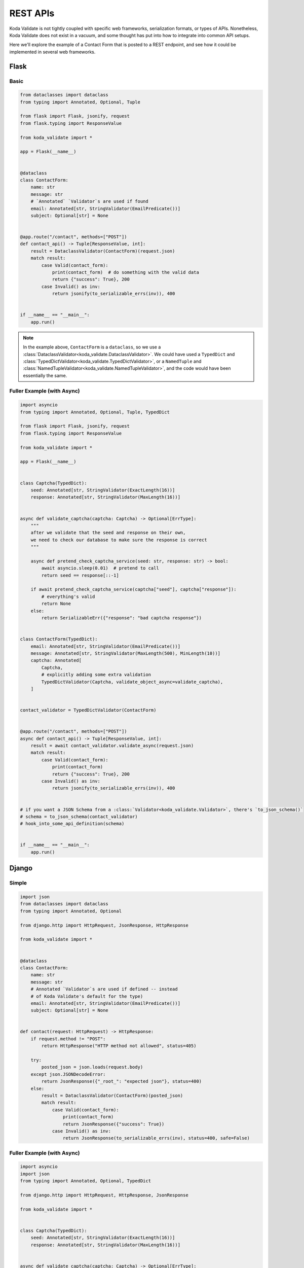REST APIs
=========

Koda Validate is not tightly coupled with specific web frameworks, serialization formats,
or types of APIs. Nonetheless, Koda Validate does not exist in a vacuum, and some thought
has put into how to integrate into common API setups.

Here we'll explore the example of a Contact Form that is posted to a REST endpoint, and
see how it could be implemented in several web frameworks.


Flask
-----
Basic
^^^^^^

.. code-block:: python

    from dataclasses import dataclass
    from typing import Annotated, Optional, Tuple

    from flask import Flask, jsonify, request
    from flask.typing import ResponseValue

    from koda_validate import *

    app = Flask(__name__)


    @dataclass
    class ContactForm:
        name: str
        message: str
        # `Annotated` `Validator`s are used if found
        email: Annotated[str, StringValidator(EmailPredicate())]
        subject: Optional[str] = None


    @app.route("/contact", methods=["POST"])
    def contact_api() -> Tuple[ResponseValue, int]:
        result = DataclassValidator(ContactForm)(request.json)
        match result:
            case Valid(contact_form):
                print(contact_form)  # do something with the valid data
                return {"success": True}, 200
            case Invalid() as inv:
                return jsonify(to_serializable_errs(inv)), 400


    if __name__ == "__main__":
        app.run()


.. note::

    In the example above, ``ContactForm`` is a ``dataclass``, so we use a
    :class:`DataclassValidator<koda_validate.DataclassValidator>`. We could have used a
    ``TypedDict`` and :class:`TypedDictValidator<koda_validate.TypedDictValidator>`, or a
    ``NamedTuple`` and :class:`NamedTupleValidator<koda_validate.NamedTupleValidator>`,
    and the code would have been essentially the same.

Fuller Example (with Async)
^^^^^^^^^^^^^^^^^^^^^^^^^^^

.. code-block:: python

    import asyncio
    from typing import Annotated, Optional, Tuple, TypedDict

    from flask import Flask, jsonify, request
    from flask.typing import ResponseValue

    from koda_validate import *

    app = Flask(__name__)


    class Captcha(TypedDict):
        seed: Annotated[str, StringValidator(ExactLength(16))]
        response: Annotated[str, StringValidator(MaxLength(16))]


    async def validate_captcha(captcha: Captcha) -> Optional[ErrType]:
        """
        after we validate that the seed and response on their own,
        we need to check our database to make sure the response is correct
        """

        async def pretend_check_captcha_service(seed: str, response: str) -> bool:
            await asyncio.sleep(0.01)  # pretend to call
            return seed == response[::-1]

        if await pretend_check_captcha_service(captcha["seed"], captcha["response"]):
            # everything's valid
            return None
        else:
            return SerializableErr({"response": "bad captcha response"})


    class ContactForm(TypedDict):
        email: Annotated[str, StringValidator(EmailPredicate())]
        message: Annotated[str, StringValidator(MaxLength(500), MinLength(10))]
        captcha: Annotated[
            Captcha,
            # explicitly adding some extra validation
            TypedDictValidator(Captcha, validate_object_async=validate_captcha),
        ]


    contact_validator = TypedDictValidator(ContactForm)


    @app.route("/contact", methods=["POST"])
    async def contact_api() -> Tuple[ResponseValue, int]:
        result = await contact_validator.validate_async(request.json)
        match result:
            case Valid(contact_form):
                print(contact_form)
                return {"success": True}, 200
            case Invalid() as inv:
                return jsonify(to_serializable_errs(inv)), 400


    # if you want a JSON Schema from a :class:`Validator<koda_validate.Validator>`, there's `to_json_schema()`
    # schema = to_json_schema(contact_validator)
    # hook_into_some_api_definition(schema)


    if __name__ == "__main__":
        app.run()



Django
------
Simple
^^^^^^

.. code-block:: python

    import json
    from dataclasses import dataclass
    from typing import Annotated, Optional

    from django.http import HttpRequest, JsonResponse, HttpResponse

    from koda_validate import *


    @dataclass
    class ContactForm:
        name: str
        message: str
        # Annotated `Validator`s are used if defined -- instead
        # of Koda Validate's default for the type)
        email: Annotated[str, StringValidator(EmailPredicate())]
        subject: Optional[str] = None


    def contact(request: HttpRequest) -> HttpResponse:
        if request.method != "POST":
            return HttpResponse("HTTP method not allowed", status=405)

        try:
            posted_json = json.loads(request.body)
        except json.JSONDecodeError:
            return JsonResponse({"_root_": "expected json"}, status=400)
        else:
            result = DataclassValidator(ContactForm)(posted_json)
            match result:
                case Valid(contact_form):
                    print(contact_form)
                    return JsonResponse({"success": True})
                case Invalid() as inv:
                    return JsonResponse(to_serializable_errs(inv), status=400, safe=False)


Fuller Example (with Async)
^^^^^^^^^^^^^^^^^^^^^^^^^^^

.. code-block:: python

    import asyncio
    import json
    from typing import Annotated, Optional, TypedDict

    from django.http import HttpRequest, HttpResponse, JsonResponse

    from koda_validate import *


    class Captcha(TypedDict):
        seed: Annotated[str, StringValidator(ExactLength(16))]
        response: Annotated[str, StringValidator(MaxLength(16))]


    async def validate_captcha(captcha: Captcha) -> Optional[ErrType]:
        """
        after we validate that the seed and response both conform to the types/shapes we want,
        we need to check our database to make sure the response is correct
        """
        await asyncio.sleep(0.01)  # pretend to ask db
        if captcha["seed"] != captcha["response"][::-1]:
            return SerializableErr({"response": "bad captcha response"})
        else:
            return None


    class ContactForm(TypedDict):
        email: Annotated[str, StringValidator(EmailPredicate())]
        message: Annotated[str, StringValidator(MaxLength(500), MinLength(10))]
        # we only need to explicitly define the TypedDictValidator here because we want
        # to include additional validation in validate_captcha
        captcha: Annotated[
            Captcha, TypedDictValidator(Captcha, validate_object_async=validate_captcha)
        ]


    contact_validator = TypedDictValidator(ContactForm)


    async def contact_async(request: HttpRequest) -> HttpResponse:
        if request.method != "POST":
            return HttpResponse("HTTP method not allowed", status=405)

        try:
            posted_json = json.loads(request.body)
        except json.JSONDecodeError:
            return JsonResponse({"__container__": "expected json"}, status=400)
        else:
            result = await TypedDictValidator(ContactForm).validate_async(posted_json)
            match result:
                case Valid(contact_form):
                    print(contact_form)
                    return JsonResponse({"success": True})
                case Invalid() as inv:
                    return JsonResponse(to_serializable_errs(inv), status=400, safe=False)


    # if you want a JSON Schema from a :class:`Validator<koda_validate.Validator>`, there's `to_json_schema()`
    # schema = to_json_schema(contact_validator)
    # hook_into_some_api_definition(schema)
